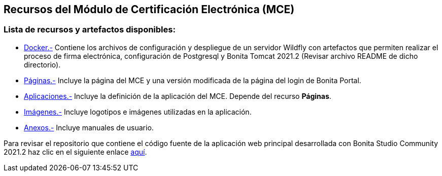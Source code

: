 ++++
<h2>
  Recursos del Módulo de Certificación Electrónica (MCE)
</h2>
<h3>Lista de recursos y artefactos disponibles:</h3>
++++

- https://github.com/alexjcm/certificacion-electronica-recursos/tree/main/00_docker[Docker.-] Contiene los archivos de configuración y despliegue de un servidor Wildfly con artefactos que permiten realizar el proceso de firma electrónica, configuración de Postgresql y Bonita Tomcat 2021.2 (Revisar archivo README de dicho directorio).

- https://github.com/alexjcm/certificacion-electronica-recursos/tree/main/01_paginas[Páginas.-] Incluye la página del MCE y una versión modificada de la página del login de Bonita Portal.

- https://github.com/alexjcm/certificacion-electronica-recursos/tree/main/02_aplicaciones[Aplicaciones.-] Incluye la definición de la aplicación del MCE. Depende del recurso *Páginas*.

- https://github.com/alexjcm/certificacion-electronica-recursos/tree/main/03_imagenes[Imágenes.-] Incluye logotipos e imágenes utilizadas en la aplicación.

- https://github.com/alexjcm/certificacion-electronica-recursos/tree/main/04_anexos[Anexos.-] Incluye manuales de usuario.

Para revisar el repositorio que contiene el código fuente de la aplicación web principal desarrollada con Bonita Studio Community 2021.2 haz clic en el siguiente enlace https://github.com/alexjcm/certificacion-electronica[aquí].
